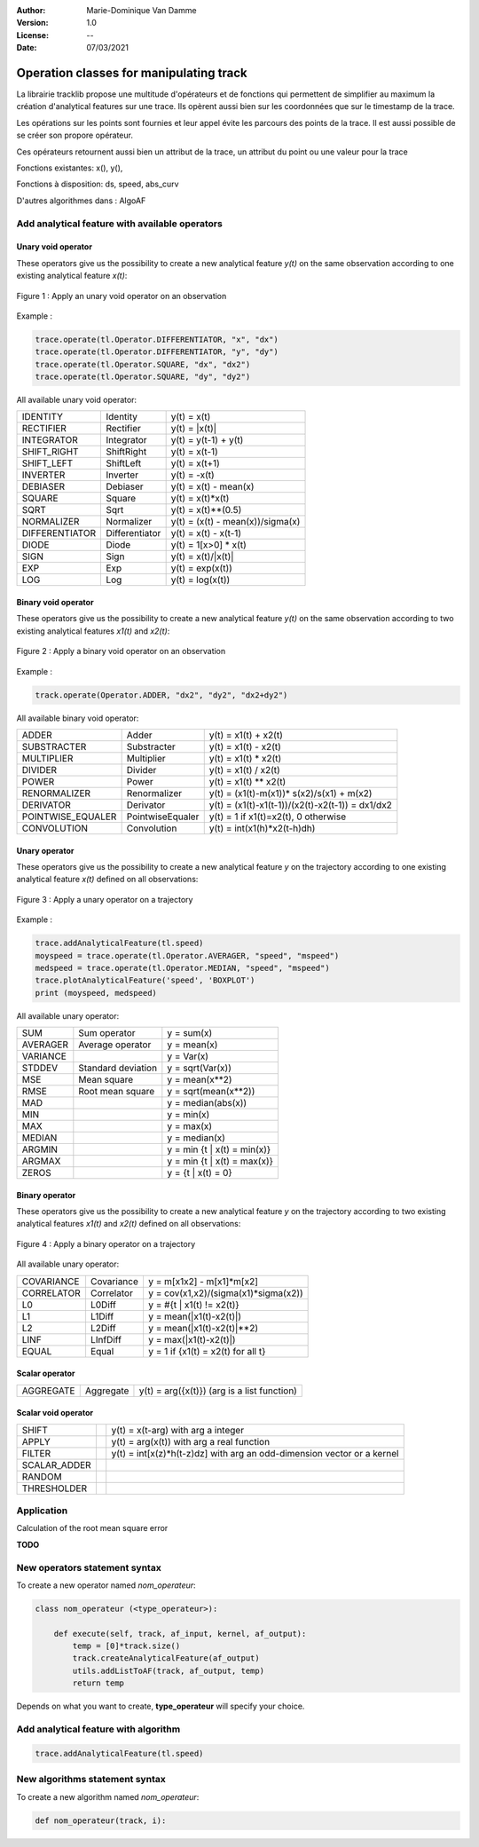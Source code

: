 :Author: Marie-Dominique Van Damme
:Version: 1.0
:License: --
:Date: 07/03/2021


Operation classes for manipulating track
==========================================

La librairie tracklib propose une multitude d'opérateurs et de fonctions 
qui permettent de simplifier au maximum la création d'analytical features sur une trace. 
Ils opèrent aussi bien sur les coordonnées que sur le timestamp de la trace. 

.. with points of track
.. (containing operators and functions) 


Les opérations sur les points sont fournies et leur appel évite les parcours des points de la trace. 
Il est aussi possible de se créer son propore opérateur.


Ces opérateurs retournent aussi bien un attribut de la trace, un attribut du point ou une valeur pour la trace

.. which are relational, Boolean, logical, combinatorial, and bitwise,   (math-like expressions) 
.. work with one or more inputs to develop new values. Functions perform specialized tasks, such as computing slope from elevation, 
.. and they usually return numeric values. 
.. you don't have to be a programmer to know how to use operators and functions effectively, you just have to be taught how to use them
.. is a high-level computational language used for performing cartographic spatial analysis using raster da


Fonctions existantes: x(), y(), 

Fonctions à disposition: ds, speed, abs_curv

D'autres algorithmes dans : AlgoAF


Add analytical feature with available operators
*************************************************

..   import tracklib as tl
..   tl.GPSTime.setReadFormat("4Y-2M-2D 2h:2m:2s")
..   chemin = '../data/trace0.gps'
..   trace = tl.FileReader.readFromFile(chemin, 1, 2, 3, -1, separator=",")
   

Unary void operator
----------------------

These operators give us the possibility to create a new analytical feature *y(t)* on the same observation 
according to one existing analytical feature *x(t)*:

.. figure:: ./img/op_unary_void_02.png
   :width: 450px
   :align: center
	   
   Figure 1 : Apply an unary void operator on an observation


Example :

.. code-block:: python

   trace.operate(tl.Operator.DIFFERENTIATOR, "x", "dx")
   trace.operate(tl.Operator.DIFFERENTIATOR, "y", "dy")
   trace.operate(tl.Operator.SQUARE, "dx", "dx2")
   trace.operate(tl.Operator.SQUARE, "dy", "dy2")


All available unary void operator:

+----------------+---------------------+----------------------------------+
| IDENTITY       | Identity            | y(t) = x(t)                      |
+----------------+---------------------+----------------------------------+
| RECTIFIER      | Rectifier           | y(t) = \|x(t)\|                  |
+----------------+---------------------+----------------------------------+
| INTEGRATOR     | Integrator          | y(t) = y(t-1) + y(t)             |
+----------------+---------------------+----------------------------------+
| SHIFT_RIGHT    | ShiftRight          | y(t) = x(t-1)                    |
+----------------+---------------------+----------------------------------+
| SHIFT_LEFT     | ShiftLeft           | y(t) = x(t+1)                    |
+----------------+---------------------+----------------------------------+
| INVERTER       | Inverter            | y(t) = -x(t)                     |
+----------------+---------------------+----------------------------------+
| DEBIASER       | Debiaser            | y(t) = x(t) - mean(x)            |
+----------------+---------------------+----------------------------------+
| SQUARE         | Square              | y(t) = x(t)*x(t)                 |
+----------------+---------------------+----------------------------------+
| SQRT           | Sqrt                | y(t) = x(t)**(0.5)               |
+----------------+---------------------+----------------------------------+
| NORMALIZER     | Normalizer          | y(t) = (x(t) - mean(x))/sigma(x) |
+----------------+---------------------+----------------------------------+
| DIFFERENTIATOR | Differentiator      | y(t) = x(t) - x(t-1)             |
+----------------+---------------------+----------------------------------+
| DIODE          | Diode               | y(t) = 1[x>0] * x(t)             |
+----------------+---------------------+----------------------------------+
| SIGN           | Sign                | y(t) = x(t)/\|x(t)\|             |
+----------------+---------------------+----------------------------------+
| EXP            | Exp                 | y(t) = exp(x(t))                 |
+----------------+---------------------+----------------------------------+
| LOG            | Log                 | y(t) = log(x(t))                 |
+----------------+---------------------+----------------------------------+

	 
Binary void operator
----------------------

These operators give us the possibility to create a new analytical feature *y(t)* on the same observation 
according to two existing analytical features *x1(t)* and *x2(t)*:

.. figure:: ./img/op_binary_void_01.png
   :width: 450px
   :align: center
	   
   Figure 2 : Apply a binary void operator on an observation


Example :

.. code-block:: python

   track.operate(Operator.ADDER, "dx2", "dy2", "dx2+dy2")


All available binary void operator:

+--------------------+---------------------+---------------------------------------------------+
| ADDER              | Adder               | y(t) = x1(t) + x2(t)                              |
+--------------------+---------------------+---------------------------------------------------+
| SUBSTRACTER        | Substracter         | y(t) = x1(t) - x2(t)                              |
+--------------------+---------------------+---------------------------------------------------+
| MULTIPLIER         | Multiplier          | y(t) = x1(t) * x2(t)                              |
+--------------------+---------------------+---------------------------------------------------+
| DIVIDER            | Divider             | y(t) = x1(t) / x2(t)                              |
+--------------------+---------------------+---------------------------------------------------+
| POWER              | Power               | y(t) = x1(t) ** x2(t)                             |
+--------------------+---------------------+---------------------------------------------------+
| RENORMALIZER       | Renormalizer        | y(t) = (x1(t)-m(x1))* s(x2)/s(x1) + m(x2)         |
+--------------------+---------------------+---------------------------------------------------+
| DERIVATOR          | Derivator           | y(t) = (x1(t)-x1(t-1))/(x2(t)-x2(t-1)) = dx1/dx2  |
+--------------------+---------------------+---------------------------------------------------+
| POINTWISE_EQUALER  | PointwiseEqualer    | y(t) = 1 if x1(t)=x2(t), 0 otherwise              |
+--------------------+---------------------+---------------------------------------------------+
| CONVOLUTION        | Convolution         | y(t) = int(x1(h)*x2(t-h)dh)                       |
+--------------------+---------------------+---------------------------------------------------+

 
Unary operator
-----------------

These operators give us the possibility to create a new analytical feature *y* on the trajectory 
according to one existing analytical feature *x(t)* defined on all observations:

.. figure:: ./img/op_unary_01.png
   :width: 450px
   :align: center
	   
   Figure 3 : Apply a unary operator on a trajectory

Example :

.. code-block:: python

   trace.addAnalyticalFeature(tl.speed)
   moyspeed = trace.operate(tl.Operator.AVERAGER, "speed", "mspeed")
   medspeed = trace.operate(tl.Operator.MEDIAN, "speed", "mspeed")
   trace.plotAnalyticalFeature('speed', 'BOXPLOT')
   print (moyspeed, medspeed)


All available unary operator:

+------------+---------------------+-------------------------------+
| SUM        | Sum operator        | y = sum(x)                    |
+------------+---------------------+-------------------------------+
| AVERAGER   | Average operator    | y = mean(x)                   |
+------------+---------------------+-------------------------------+
| VARIANCE   |                     | y = Var(x)                    |
+------------+---------------------+-------------------------------+
| STDDEV     | Standard deviation  | y = sqrt(Var(x))              |
+------------+---------------------+-------------------------------+
| MSE        | Mean square         | y = mean(x**2)                |
+------------+---------------------+-------------------------------+
| RMSE       | Root mean square    | y = sqrt(mean(x**2))          |
+------------+---------------------+-------------------------------+
| MAD        |                     | y = median(abs(x))            |
+------------+---------------------+-------------------------------+
| MIN        |                     | y = min(x)                    |
+------------+---------------------+-------------------------------+
| MAX        |                     | y = max(x)                    |
+------------+---------------------+-------------------------------+
| MEDIAN     |                     | y = median(x)                 |
+------------+---------------------+-------------------------------+
| ARGMIN     |                     | y = min {t | x(t) = min(x)}   |
+------------+---------------------+-------------------------------+
| ARGMAX     |                     | y = min {t | x(t) = max(x)}   |
+------------+---------------------+-------------------------------+
| ZEROS      |                     | y = {t | x(t) = 0}            |
+------------+---------------------+-------------------------------+


Binary operator
-------------------

These operators give us the possibility to create a new analytical feature *y* on the trajectory 
according to two existing analytical features *x1(t)* and *x2(t)* defined on all observations:

.. figure:: ./img/op_binary_01.png
   :width: 450px
   :align: center
	   
   Figure 4 : Apply a binary operator on a trajectory


All available unary operator:

+--------------+---------------------+---------------------------------------+
| COVARIANCE   | Covariance          | y = m[x1x2] - m[x1]*m[x2]             |
+--------------+---------------------+---------------------------------------+
| CORRELATOR   | Correlator          | y = cov(x1,x2)/(sigma(x1)*sigma(x2))  |
+--------------+---------------------+---------------------------------------+
| L0           | L0Diff              | y = #{t | x1(t) != x2(t)}             |
+--------------+---------------------+---------------------------------------+
| L1           | L1Diff              | y = mean(|x1(t)-x2(t)|)               |
+--------------+---------------------+---------------------------------------+
| L2           | L2Diff              | y = mean(|x1(t)-x2(t)|**2)            |
+--------------+---------------------+---------------------------------------+
| LINF         | LInfDiff            | y = max(|x1(t)-x2(t)|)                |
+--------------+---------------------+---------------------------------------+
| EQUAL        | Equal               | y = 1 if {x1(t) = x2(t) for all t}    |
+--------------+---------------------+---------------------------------------+
 

Scalar operator
-----------------

.. Ces opérateurs permettent

+--------------+---------------------+-----------------------------------------------+
| AGGREGATE    | Aggregate           | y(t) = arg({x(t)})   (arg is a list function) |
+--------------+---------------------+-----------------------------------------------+


Scalar void operator
---------------------

.. Ces opérateurs permettent 

+---------------+---------------------+------------------------------------------------------------------------+
| SHIFT         |                     | y(t) = x(t-arg) with arg a integer                                     |
+---------------+---------------------+------------------------------------------------------------------------+
| APPLY         |                     | y(t) = arg(x(t)) with arg a real function                              |
+---------------+---------------------+------------------------------------------------------------------------+
| FILTER        |                     | y(t) = int[x(z)*h(t-z)dz] with arg an odd-dimension vector or a kernel |
+---------------+---------------------+------------------------------------------------------------------------+
| SCALAR_ADDER  |                     |                                                                        |
+---------------+---------------------+------------------------------------------------------------------------+
| RANDOM        |                     |                                                                        |
+---------------+---------------------+------------------------------------------------------------------------+
| THRESHOLDER   |                     |                                                                        |
+---------------+---------------------+------------------------------------------------------------------------+


Application
*************

Calculation of the root mean square error 

**TODO**

.. Simulate GPS data
.. --------------------

.. Generate analytical track

.. .. figure:: ./img/generate_random.png
..    :width: 350px
..    :align: center


.. Création d'une trace aléatoire (avec timestamp) suivant la forme d'une cardioïde + un bruit de type marche aléatoire:

.. .. figure:: ./img/generate.png
..   :width: 350px
..   :align: center


New operators statement syntax
********************************

To create a new operator named *nom_operateur*:

.. code-block:: python

   class nom_operateur (<type_operateur>):
       
       def execute(self, track, af_input, kernel, af_output):
           temp = [0]*track.size()
           track.createAnalyticalFeature(af_output)
           utils.addListToAF(track, af_output, temp)
           return temp


Depends on what you want to create, **type_operateur** will specify your choice.


Add analytical feature with algorithm
***************************************

.. code-block:: python

   trace.addAnalyticalFeature(tl.speed)


New algorithms statement syntax
*********************************

To create a new algorithm named *nom_operateur*:

.. code-block:: python

   def nom_operateur(track, i):

